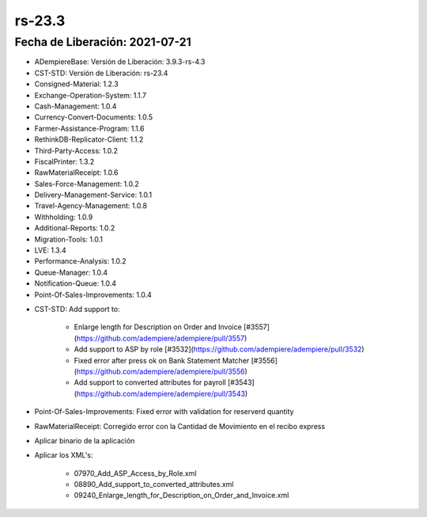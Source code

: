 .. _documento/versión-23-3:

**rs-23.3**
===========

**Fecha de Liberación:** 2021-07-21
-----------------------------------

.. data:: Soporte a Versiones:

- ADempiereBase: Versión de Liberación: 3.9.3-rs-4.3
- CST-STD: Versión de Liberación: rs-23.4
- Consigned-Material: 1.2.3
- Exchange-Operation-System: 1.1.7
- Cash-Management: 1.0.4
- Currency-Convert-Documents: 1.0.5
- Farmer-Assistance-Program: 1.1.6
- RethinkDB-Replicator-Client: 1.1.2
- Third-Party-Access: 1.0.2
- FiscalPrinter: 1.3.2
- RawMaterialReceipt: 1.0.6
- Sales-Force-Management: 1.0.2
- Delivery-Management-Service: 1.0.1
- Travel-Agency-Management: 1.0.8
- Withholding: 1.0.9
- Additional-Reports: 1.0.2
- Migration-Tools: 1.0.1
- LVE: 1.3.4
- Performance-Analysis: 1.0.2
- Queue-Manager: 1.0.4
- Notification-Queue: 1.0.4
- Point-Of-Sales-Improvements: 1.0.4

.. data:: Detalle Técnico:

- CST-STD: Add support to:

    - Enlarge length for Description on Order and Invoice [#3557](https://github.com/adempiere/adempiere/pull/3557)
    - Add support to ASP by role [#3532](https://github.com/adempiere/adempiere/pull/3532)
    - Fixed error after press ok on Bank Statement Matcher [#3556](https://github.com/adempiere/adempiere/pull/3556)
    - Add support to converted attributes for payroll [#3543](https://github.com/adempiere/adempiere/pull/3543)

- Point-Of-Sales-Improvements: Fixed error with validation for reserverd quantity
- RawMaterialReceipt: Corregido error con la Cantidad de Movimiento en el recibo express

.. data:: Requerimientos:

- Aplicar binario de la aplicación
- Aplicar los XML's:

    - 07970_Add_ASP_Access_by_Role.xml
    - 08890_Add_support_to_converted_attributes.xml
    - 09240_Enlarge_length_for_Description_on_Order_and_Invoice.xml

.. data:: Correcciones:

    - Se corrige problemas con validación de inventario para productos que se encuentran reservados en la orden de venta
    - Corrige valor en columna Cantidad de Movimiento de Recibo Express: esto ocasionaba que la recepción de materia prima no se hiciera por lo pesado en romana
    - Se corrige problema al intentar hacer match en el formulario de Verificación de Estado de Cuentas: De manera natural al llamar el formulario desde la ventana de Estado de Cuentas Bancario debería importar los movimientos que se encuentrasn por importar, sin embargo, no se estaba haciendo

.. data:: Mejoras:

    - Se agrega funcionalidad para permitir configurar conceptos de nómina en una moneda distina a la del proceso de nómina: De esta manera se puede configurar un concepto en USD y que se genere el resultado del cálculo en VES al momento de procesar la nómina
    - Se agrega funcionalidad para que las personalizaciones de Ventana, Proceso y Visores puedan agregarse como parte de la configuración de un rol
    - Se aumenta el tamaño del texto de la descripción a 16.000 caracteres en las siguientes entidades:

        - Orden de Ventas
        - Linea de Orden de Ventas
        - Orden de Compras
        - Linea de Orden de Compras
        - Documento por Cobrar
        - Linea de Documento por Cobrar
        - Documento por Pagar
        - Linea de Documento por Pagar
